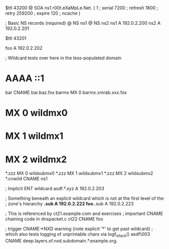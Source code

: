 $ttl 43200
@	SOA ns1 r00t.eXaMpLe.Net. (
	1      ; serial
	7200   ; refresh
	1800   ; retry
	259200 ; expire
        120    ; ncache
)

; Basic NS records (required)
@		NS	ns1
@		NS	ns2
ns1		A	192.0.2.200
ns2		A	192.0.2.201

$ttl 43201

foo	A	192.0.2.202

; Wildcard tests over here in the less-populated domain
*	AAAA	::1
bar	CNAME	bar.baz.fox
barmx	MX	0 barmx.xmrab.xxx.fox
*	MX	0 wildmx0
*	MX	1 wildmx1
*	MX	2 wildmx2
*.zzz	MX	0 wildsubmx0
*.zzz	MX	1 wildsubmx1
*.zzz	MX	2 wildsubmx2
*.cnwild	CNAME	ns1

; Implicit ENT wildcard
asdf.*.xyz	A 192.0.2.203

; Something beneath an explicit wildcard which is not at the first level of the
; zone's hierarchy
*.sub A 192.0.2.222
foo.*.sub A 192.0.2.223

; This is referenced by ct21.example.com and exercises
;  important CNAME chaining code in dnspacket.c
ct22	CNAME	foo

; trigger CNAME->NXD warning (note explicit '*' to get past wildcard)
;   which also tests logging of unprintable chars via logf_lstack()
asdf\003	CNAME	deep.layers.of.nxd.subdomain.*.example.org.
